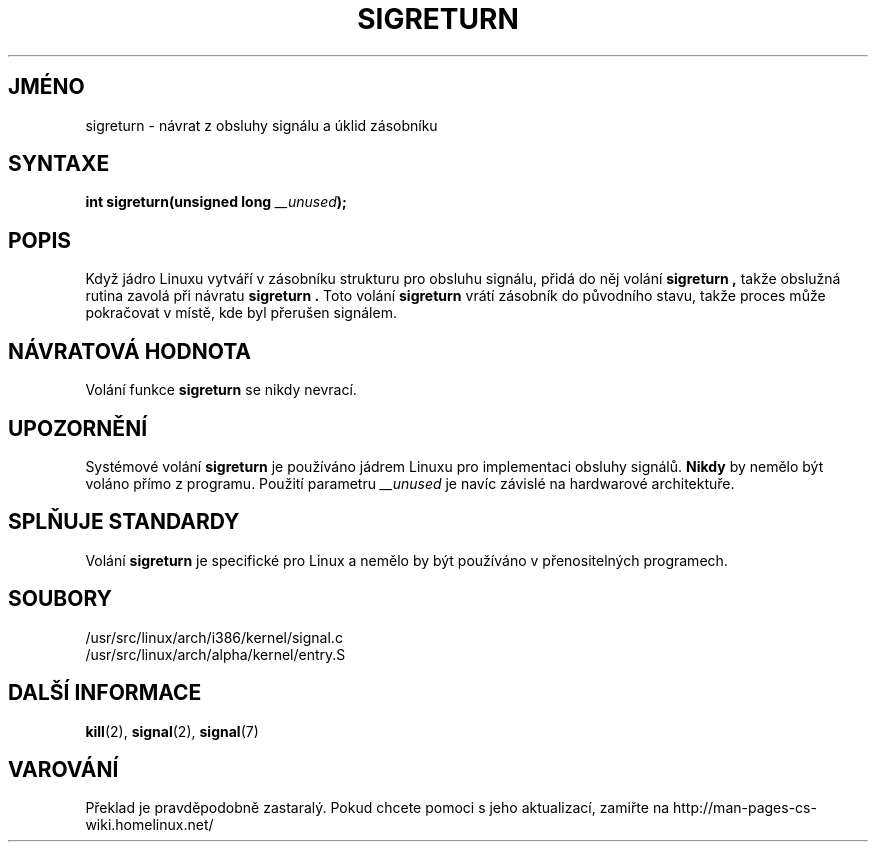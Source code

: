 .TH SIGRETURN 2 "18. února 1997" "Linux 1.3.20" "Linux \- příručka Programátora"
.do hla cs
.do hpf hyphen.cs
.SH JMÉNO
sigreturn \- návrat z obsluhy signálu a úklid zásobníku
.SH SYNTAXE
.BI "int sigreturn(unsigned long " __unused );
.SH POPIS
Když jádro Linuxu vytváří v zásobníku strukturu pro obsluhu signálu,
přidá do něj volání
.B sigreturn ","
takže obslužná rutina zavolá při návratu
.B sigreturn "."
Toto volání
.B sigreturn
vrátí zásobník do původního stavu, takže proces může pokračovat v místě,
kde byl přerušen signálem.
.SH "NÁVRATOVÁ HODNOTA"
Volání funkce
.B sigreturn
se nikdy nevrací.
.SH UPOZORNĚNÍ
Systémové volání
.B sigreturn
je používáno jádrem Linuxu pro implementaci obsluhy signálů.
.B Nikdy
by nemělo být voláno přímo z programu.
Použití parametru
.I __unused
je navíc závislé na hardwarové architektuře.
.SH "SPLŇUJE STANDARDY"
Volání
.B sigreturn
je specifické pro Linux a nemělo by být používáno v přenositelných programech.
.SH SOUBORY
/usr/src/linux/arch/i386/kernel/signal.c
.br
/usr/src/linux/arch/alpha/kernel/entry.S
.SH "DALŠÍ INFORMACE"
.BR kill "(2), " signal "(2), " signal (7)
.SH VAROVÁNÍ
Překlad je pravděpodobně zastaralý. Pokud chcete pomoci s jeho aktualizací, zamiřte na http://man-pages-cs-wiki.homelinux.net/
